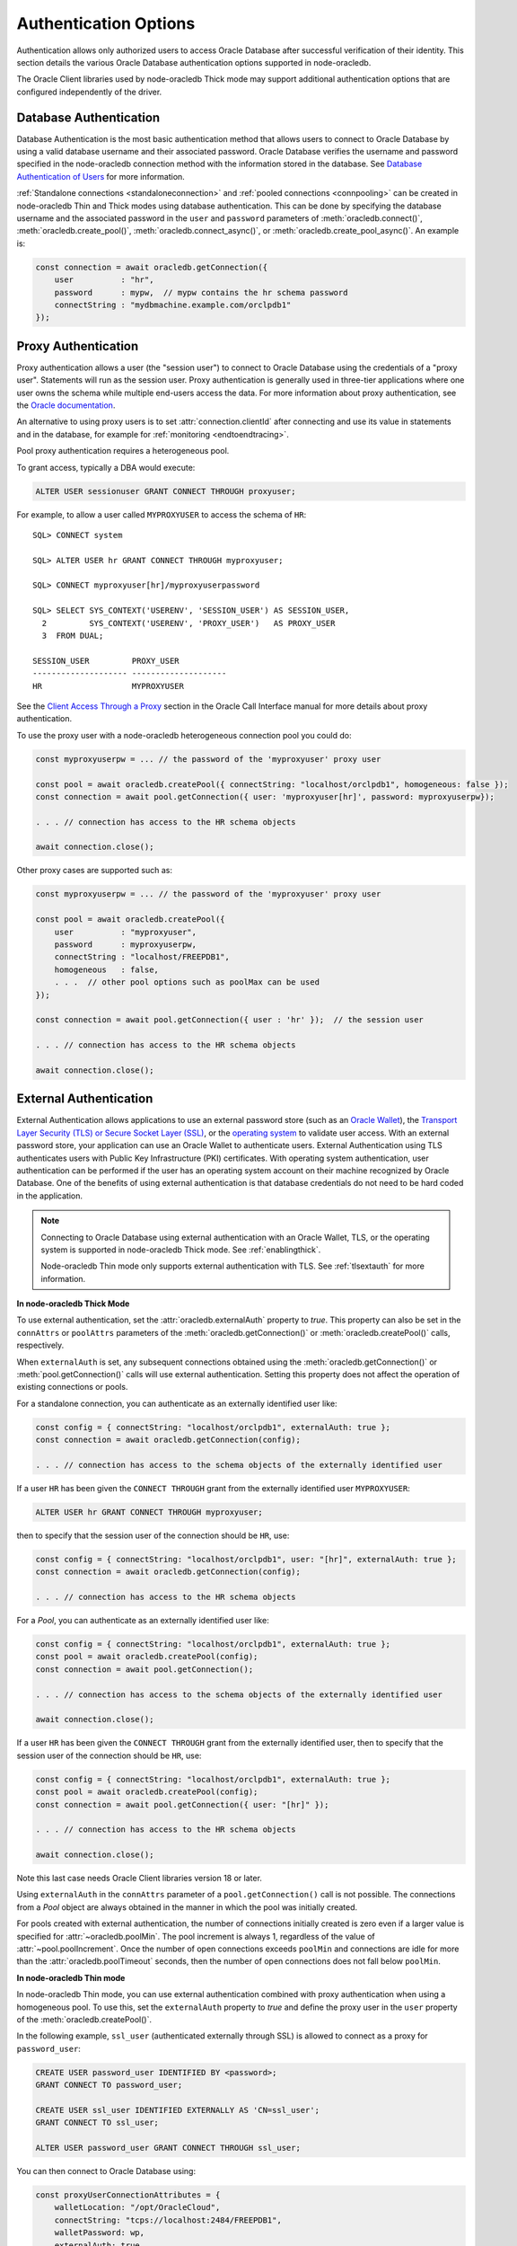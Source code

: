 .. _authenticationmethods:

**********************
Authentication Options
**********************

Authentication allows only authorized users to access Oracle Database after
successful verification of their identity. This section details the various
Oracle Database authentication options supported in node-oracledb.

The Oracle Client libraries used by node-oracledb Thick mode may support
additional authentication options that are configured independently of the
driver.

.. _dbauthentication:

Database Authentication
=======================

Database Authentication is the most basic authentication method that allows
users to connect to Oracle Database by using a valid database username and
their associated password. Oracle Database verifies the username and password
specified in the node-oracledb connection method with the information stored
in the database. See `Database Authentication of Users <https://www.oracle.com
/pls/topic/lookup?ctx=dblatest&id=GUID-1F783131-CD1C-4EA0-9300-C132651B0700>`__
for more information.

:ref:`Standalone connections <standaloneconnection>` and
:ref:`pooled connections <connpooling>` can be created in node-oracledb Thin
and Thick modes using database authentication. This can be done by specifying
the database username and the associated password in the ``user`` and
``password`` parameters of :meth:`oracledb.connect()`,
:meth:`oracledb.create_pool()`, :meth:`oracledb.connect_async()`, or
:meth:`oracledb.create_pool_async()`. An example is:

.. code-block:: javascript

    const connection = await oracledb.getConnection({
        user          : "hr",
        password      : mypw,  // mypw contains the hr schema password
        connectString : "mydbmachine.example.com/orclpdb1"
    });

.. _proxyauth:

Proxy Authentication
====================

Proxy authentication allows a user (the "session user") to connect to Oracle
Database using the credentials of a "proxy user". Statements will run as the
session user. Proxy authentication is generally used in three-tier
applications where one user owns the schema while multiple end-users access
the data. For more information about proxy authentication, see the `Oracle
documentation <https://www.oracle.com/pls/topic/lookup?ctx=dblatest&id=GUID-
D77D0D4A-7483-423A-9767-CBB5854A15CC>`__.

An alternative to using proxy users is to set :attr:`connection.clientId`
after connecting and use its value in statements and in the database, for
example for :ref:`monitoring <endtoendtracing>`.

Pool proxy authentication requires a heterogeneous pool.

To grant access, typically a DBA would execute:

.. code-block:: sql

    ALTER USER sessionuser GRANT CONNECT THROUGH proxyuser;

For example, to allow a user called ``MYPROXYUSER`` to access the schema
of ``HR``:

::

    SQL> CONNECT system

    SQL> ALTER USER hr GRANT CONNECT THROUGH myproxyuser;

    SQL> CONNECT myproxyuser[hr]/myproxyuserpassword

    SQL> SELECT SYS_CONTEXT('USERENV', 'SESSION_USER') AS SESSION_USER,
      2         SYS_CONTEXT('USERENV', 'PROXY_USER')   AS PROXY_USER
      3  FROM DUAL;

    SESSION_USER         PROXY_USER
    -------------------- --------------------
    HR                   MYPROXYUSER

See the `Client Access Through a Proxy <https://www.oracle.com/pls/
topic/lookup?ctx=dblatest&id=GUID-D77D0D4A-7483-423A-9767-CBB5854A15CC>`__
section in the Oracle Call Interface manual for more details about proxy
authentication.

To use the proxy user with a node-oracledb heterogeneous connection pool
you could do:

.. code-block:: javascript

    const myproxyuserpw = ... // the password of the 'myproxyuser' proxy user

    const pool = await oracledb.createPool({ connectString: "localhost/orclpdb1", homogeneous: false });
    const connection = await pool.getConnection({ user: 'myproxyuser[hr]', password: myproxyuserpw});

    . . . // connection has access to the HR schema objects

    await connection.close();

Other proxy cases are supported such as:

.. code-block:: javascript

    const myproxyuserpw = ... // the password of the 'myproxyuser' proxy user

    const pool = await oracledb.createPool({
        user          : "myproxyuser",
        password      : myproxyuserpw,
        connectString : "localhost/FREEPDB1",
        homogeneous   : false,
        . . .  // other pool options such as poolMax can be used
    });

    const connection = await pool.getConnection({ user : 'hr' });  // the session user

    . . . // connection has access to the HR schema objects

    await connection.close();

.. _extauth:

External Authentication
=======================

External Authentication allows applications to use an external password
store (such as an `Oracle Wallet <https://docs.oracle.com/en/database/oracle/
oracle-database/21/dbimi/using-oracle-wallet-manager.html#GUID-E3E16C82-E174-
4814-98D5-EADF1BCB3C37>`__), the `Transport Layer Security (TLS) or Secure
Socket Layer (SSL) <https://www.oracle.com/pls/topic/lookup?ctx=dblatest&id=
GUID-6AD89576-526F-4D6B-A539-ADF4B840819F>`__, or the `operating system
<https://www.oracle.com/pls/topic/lookup?ctx=dblatest&id=GUID-37BECE32-58D5-
43BF-A098-97936D66968F>`__ to validate user access. With an external password
store, your application can use an Oracle Wallet to authenticate users.
External Authentication using TLS authenticates users with Public Key
Infrastructure (PKI) certificates. With operating system authentication, user
authentication can be performed if the user has an operating system account on
their machine recognized by Oracle Database. One of the benefits of using
external authentication is that database credentials do not need to be hard
coded in the application.

.. note::

    Connecting to Oracle Database using external authentication with an Oracle
    Wallet, TLS, or the operating system is supported in node-oracledb Thick
    mode. See :ref:`enablingthick`.

    Node-oracledb Thin mode only supports external authentication with TLS.
    See :ref:`tlsextauth` for more information.

**In node-oracledb Thick Mode**

To use external authentication, set the :attr:`oracledb.externalAuth` property
to *true*. This property can also be set in the ``connAttrs`` or ``poolAttrs``
parameters of the :meth:`oracledb.getConnection()` or
:meth:`oracledb.createPool()` calls, respectively.

When ``externalAuth`` is set, any subsequent connections obtained using
the :meth:`oracledb.getConnection()` or :meth:`pool.getConnection()` calls
will use external authentication. Setting this property does not affect the
operation of existing connections or pools.

For a standalone connection, you can authenticate as an externally identified
user like:

.. code-block:: javascript

    const config = { connectString: "localhost/orclpdb1", externalAuth: true };
    const connection = await oracledb.getConnection(config);

    . . . // connection has access to the schema objects of the externally identified user

If a user ``HR`` has been given the ``CONNECT THROUGH`` grant from the
externally identified user ``MYPROXYUSER``:

.. code-block:: sql

    ALTER USER hr GRANT CONNECT THROUGH myproxyuser;

then to specify that the session user of the connection should be
``HR``, use:

.. code-block:: javascript

    const config = { connectString: "localhost/orclpdb1", user: "[hr]", externalAuth: true };
    const connection = await oracledb.getConnection(config);

    . . . // connection has access to the HR schema objects

For a *Pool*, you can authenticate as an externally identified user
like:

.. code-block:: javascript

    const config = { connectString: "localhost/orclpdb1", externalAuth: true };
    const pool = await oracledb.createPool(config);
    const connection = await pool.getConnection();

    . . . // connection has access to the schema objects of the externally identified user

    await connection.close();

If a user ``HR`` has been given the ``CONNECT THROUGH`` grant from the
externally identified user, then to specify that the session user of the
connection should be ``HR``, use:

.. code-block:: javascript

    const config = { connectString: "localhost/orclpdb1", externalAuth: true };
    const pool = await oracledb.createPool(config);
    const connection = await pool.getConnection({ user: "[hr]" });

    . . . // connection has access to the HR schema objects

    await connection.close();

Note this last case needs Oracle Client libraries version 18 or later.

Using ``externalAuth`` in the ``connAttrs`` parameter of a
``pool.getConnection()`` call is not possible. The connections from a
*Pool* object are always obtained in the manner in which the pool was
initially created.

For pools created with external authentication, the number of
connections initially created is zero even if a larger value is
specified for :attr:`~oracledb.poolMin`. The pool increment is
always 1, regardless of the value of
:attr:`~pool.poolIncrement`. Once the number of open
connections exceeds ``poolMin`` and connections are idle for more than
the :attr:`oracledb.poolTimeout` seconds, then the number of
open connections does not fall below ``poolMin``.

**In node-oracledb Thin mode**

In node-oracledb Thin mode, you can use external authentication combined with
proxy authentication when using a homogeneous pool. To use this, set the
``externalAuth`` property to *true* and define the proxy user in the ``user``
property of the :meth:`oracledb.createPool()`.

In the following example, ``ssl_user`` (authenticated externally through SSL)
is allowed to connect as a proxy for ``password_user``:

.. code-block:: sql

    CREATE USER password_user IDENTIFIED BY <password>;
    GRANT CONNECT TO password_user;

    CREATE USER ssl_user IDENTIFIED EXTERNALLY AS 'CN=ssl_user';
    GRANT CONNECT TO ssl_user;

    ALTER USER password_user GRANT CONNECT THROUGH ssl_user;

You can then connect to Oracle Database using:

.. code-block:: javascript

    const proxyUserConnectionAttributes = {
        walletLocation: "/opt/OracleCloud",
        connectString: "tcps://localhost:2484/FREEPDB1",
        walletPassword: wp,
        externalAuth: true,
        user: "[PASSWORD_USER]",
    };
    await oracledb.createPool(proxyUserConnectionAttributes);
    const connection = await pool.getConnection();
    await connection.close();

.. _tlsextauth:

External Authentication Using TLS
---------------------------------

External authentication with Transport Layer Security (TLS) uses `Public Key
Infrastructure (PKI) certificates <https://www.oracle.com/pls/topic/lookup?ctx
=dblatest&id=GUID-6AD89576-526F-4D6B-A539-ADF4B840819F>`__ to authenticate
users. This authentication method can be used in both node-oracledb Thin and
Thick modes.

To use TLS external authentication, you must set the
:attr:`oracledb.externalAuth` property to *true*. This property can also be
set in the ``externalAuth`` parameter of the :meth:`oracledb.getConnection()`
or :meth:`oracledb.createPool()` calls. TLS external authentication can only
be done for connections that are configured to use the *TCPS* protocol.

For a standalone connection, you can use TLS authentication to authenticate
the user as shown in the example below:

.. code-block:: javascript

    const config = { connectString: "tcps://localhost/orclpdb1", externalAuth: true };
    const connection = await oracledb.getConnection(config);

Note that TLS external authentication will not be enabled if you are using
token-based authentication (that is, the ``accessToken`` property is set in
:meth:`oracledb.getConnection()` or :meth:`oracledb.createPool()`).

For a connection pool, you can authenticate with TLS as shown in the example
below:

.. code-block:: javascript

    const config = { connectString: "tcps://localhost/orclpdb1", externalAuth: true };
    const pool = await oracledb.createPool(config);
    const connection = await pool.getConnection();

    . . . // connection has access to the schema objects of the externally identified user

    await connection.close();

In node-oracledb Thick mode, ensure that the `SQLNET.AUTHENTICATION_SERVICES
<https://www.oracle.com/pls/topic/lookup?ctx=dblatest&id=GUID-FFDBCCFD-87EF
-43B8-84DA-113720FCC095>`__ parameter contains *TCPS* as a value in the
:ref:`sqlnet.ora <tnsadmin>` file. Note that *TCPS* is the default value of
this parameter.

Additional server side configuration is also required to enable external
authentication using TLS:

1. Create a user corresponding to the distinguished name (DN) in the
   certificate using:

   .. code-block:: sql

     CREATE USER user_name IDENTIFIED EXTERNALLY AS 'user DN on certificate';

2. Set the ``SSL_CLIENT_AUTHENTICATION`` parameter to *TRUE* in the server-side
   :ref:`sqlnet.ora <tnsadmin>` file.

.. _mfa:

Multi-Factor Authentication
===========================

Multi-Factor authentication (MFA) requires database users to verify their
identity using more than one authentication method in order to connect to
Oracle Database. This provides an additional layer of security to access the
database, enhancing database security and reducing unauthorized access.

MFA is supported in both node-oracledb Thin and Thick modes. It is available
from Oracle Database 23.9 (or later) and Oracle Database 19c Release Update
19.28 (and future 19c Release Updates).

With MFA, the primary authentication factor used is user credential
authentication (user name and password). On successful credential
authentication, the user is then required to verify their identity using
another authentication method. Oracle Database supports the following
authentication methods that can be configured as MFA:

- :ref:`MFA Push Notifications Authentication <mfapush>`
- :ref:`MFA Certificate-based Authentication <mfacertauth>`

.. _mfapush:

MFA Push Notifications
----------------------

You can add push notifications as an additional method to verify the identity
of database users. MFA Push Notifications can be configured for use with
either the Oracle Mobile Authenticator (OMA) or Cisco Duo applications. For
more information, see `MFA Push Notifications <https://www.oracle.com/pls/
topic/lookup?ctx=dblatest&id=GUID-EC060ABD-BAF3-466C-9B7C-7287166B11AF>`__ in
the Oracle Database Security Guide.

To use OMA or Cisco Duo push notifications as the secondary authentication
method, you must add certain configurations in the database. Also, the
database adminstrators must add OMA or Cisco Duo as the secondary
authentication method when creating a new database user or when altering an
existing user. For the steps to configure OMA or Cisco Duo as the MFA factor,
see the `OMA <https://www.oracle.com/pls/topic/lookup?ctx=dblatest&id=GUID-
AD0D7985-5A29-40D8-8D81-DE2C1DF723AC>`__ and `Cisco Duo <https://www.oracle.
com/pls/topic/lookup?ctx=dblatest&id=GUID-FCE63B9B-D165-476A-9507-
097F24D08DFB>`__ sections in the Oracle Database Security Guide.

Once a database administrator adds OMA or Cisco Duo as the secondary
authentication method for a user, they will receive an email that contains
information to download and register their device with the OMA or Cisco Duo
application respectively.

Once the device is registered, you can use OMA or Cisco Duo Push Notification
authentication as the secondary authentication factor when connecting to the
database using standalone connections or connection pools. Using a standalone
connection, for example:

.. code-block:: javascript

    connection = await oracledb.getConnection({
      user: "smith",
      password: mypw,
      connectString: "localhost/orclpdb1"
    });

The authentication begins with database credentials verification of the user.
Once the password is successfully verified, the user receives a notification on
their registered device in the OMA or Cisco Duo application to approve or deny
an Oracle Database connection attempt. If you approve the notification, the
authentication is completed and you can connect to Oracle Database.

.. _mfacertauth:

MFA Certificate-based Authentication
------------------------------------

With MFA Certificate-based authentication, you can add a Public Key
Infrastructure (PKI) certificate as an additional authentication method to
verify the identity of database users. When a PKI certificate is configured as
the second factor in MFA, the user can connect to the database using a signed
user certificate stored in their wallet or smart card.

To use certificate-based authentication as the secondary authentication
method, you must ensure that users have a signed certificate with the
Distinguished Name (DN) value matching the value specified in the
``walletLocation`` property in node-oracledb Thin mode. For node-oracledb
Thick mode, it should match the value specified in WALLET_LOCATION in the
:ref:`sqlnet.ora <tnsadmin>` file. Also, database administrators must add
certificate-based authentication as the secondary authentication method when
creating a new database user or altering an existing user. For the steps to
configure certificate-based MFA, see `MFA Certificate-based Authentication
<https://www.oracle.com/pls/topic/lookup?ctx=dblatest&id=GUID-E3CFA8C5-1BC9-
4BDE-973D-CEF829E163BE>`__ in the Oracle Database Security Guide.

You can use certificate-based authentication to authenticate the user using
standalone connections or connection pools. Using a standalone connection in
node-oracledb Thin mode, for example:

.. code-block:: javascript

    connection = await oracledb.getConnection({
      user: "smith",
      password: mypw,
      connectString: "tcps://localhost/orclpdb1",
      walletLocation: "/opt/OracleCloud"
    });

In the above example, the authentication to connect to Oracle Database begins
with database credentials verification of the user. Once the credentials are
successfully verified, the user's Distinguished Name (DN) value, *cn=j.smith*,
in the certificate present in the wallet specified in the
``walletLocation`` property is checked with the external name in the
dictionary. If the DNs match, then the connection is created.

For node-oracledb Thick mode, the wallet location can be specified in the
``WALLET_LOCATION`` parameter in the :ref:`sqlnet.ora <tnsadmin>` file.

.. _tokenbasedauthentication:

Token-Based Authentication
==========================

Token-Based Authentication allows users to connect to a database by
using an encrypted authentication token without having to enter a
database username and password. The authentication token must be valid
and not expired for the connection to be successful. Users already
connected will be able to continue work after their token has expired
but they will not be able to reconnect without getting a new token.

The two authentication methods supported by node-oracledb are Open
Authorization :ref:`OAuth 2.0 <oauthtokenbasedauthentication>` and Oracle
Cloud Infrastructure (OCI) Identity and Access Management
:ref:`IAM <iamtokenbasedauthentication>`.

Token-based authentication can be used for both standalone connections
and connection pools.

.. _iamtokenbasedauthentication:

IAM Token-Based Authentication
------------------------------

Token-based authentication allows Oracle Cloud Infrastructure users to
authenticate to Oracle Database with Oracle Identity Access Management
(IAM) tokens. Both Thin and Thick modes of the node-oracledb driver support
IAM token-based authentication.

When using node-oracledb in Thick mode, Oracle Client libraries 19.14 (or
later), or 21.5 (or later) are needed.

See `Configuring the Oracle Autonomous Database for IAM
Integration <https://www.oracle.com/pls/topic/lookup?ctx=dblatest&id=GUID-
4E206209-4E3B-4387-9364-BDCFB4E16E2E>`__ for more information.

Standalone connections and pooled connections can be created in node-oracledb
Thick and Thin modes using IAM token-based authentication. This can be
done or by using the OCI CLI or by using OCI SDK or by using
node-oracledb’s OCI Cloud Native Authentication Plugin (extensionOci).

.. _iamtokengeneration:

IAM Token Generation
++++++++++++++++++++

Authentication tokens can be obtained in several ways.

**Token Generation Using OCI CLI**

For example, you can use the Oracle Cloud Infrastructure command line
interface (OCI CLI) command run externally to Node.js:

::

    oci iam db-token get

On Linux a folder ``.oci/db-token`` will be created in your home
directory. It will contain the token and private key files needed by
node-oracledb.

See `Working with the Command Line Interface <https://docs.oracle.com/en-us/
iaas/Content/API/Concepts/cliconcepts.htm>`__ for more information on the OCI
CLI.

**Token Generation Using OCI SDK**

Alternatively, IAM authentication tokens can be generated in the node-oracledb
driver using the Oracle Cloud Infrastructure (OCI) SDK. This was introduced in
node-oracledb 6.3. To use the OCI SDK, you must install the `oci-sdk package
<https://www.npmjs.com/package/oci-sdk>`__ which can be done with the
following command::

    npm install oci-sdk

See `ocitokenauth.js <https://github.com/oracle/node-oracledb/tree/main/
examples/ocitokenauth.js>`__ for a runnable example using the OCI SDK.

**Token Generation Using extensionOci Plugin**

See :ref:`cloudnativeauthoci`.

.. _iamtokenextraction:

IAM Token and Private Key Extraction
++++++++++++++++++++++++++++++++++++

Token and private key files created externally can be read by Node.js
applications, for example like:

.. code-block:: javascript

    function getIAMToken() {
        const tokenPath = '/home/cjones/.oci/db-token/token';
        const privateKeyPath = '/home/cjones/.oci/db-token/oci_db_key.pem';

        let token = '';
        let privateKey = '';
        try {
            // Read the token file
            token = fs.readFileSync(tokenPath, 'utf8');
            // Read the private key file
            const privateKeyFileContents = fs.readFileSync(privateKeyPath, 'utf-8');
            privateKeyFileContents.split(/\r?\n/).forEach(line => {
                if (line != '-----BEGIN PRIVATE KEY-----' &&
                    line != '-----END PRIVATE KEY-----')
                privateKey = privateKey.concat(line);
            });
        } catch (err) {
            console.error(err);
        } finally {
            const tokenBasedAuthData = {
                token       : token,
                privateKey  : privateKey
            };
            return tokenBasedAuthData;
        }
    }

The token and key can be used during subsequent authentication.

Token and private key values generated by the OCI SDK can be read by your
application. For example:

.. code-block:: javascript

    async function getToken(accessTokenConfig) {
        ... // OCI-specific authentication details
    }

See `ocitokenauth.js <https://github.com/oracle/node-oracledb/tree/main/
examples/ocitokenauth.js>`__ for a runnable example using the OCI SDK.
The use of ``getToken()`` and ``accessTokenConfig`` is shown in subsequent
examples.

.. _iamstandalone:

IAM Standalone Connections
++++++++++++++++++++++++++

Standalone connections can be created in node-oracledb Thin and Thick modes
using IAM token-based authentication.

.. code-block:: javascript

    let accessTokenObj;  // the token object. In this app it is also the token "cache"

    function tokenCallback(refresh) {
        if (refresh || !accessTokenObj) {
            accessTokenObj = getIAMToken();     // getIAMToken() was shown earlier
        }
        return accessTokenObj;
    }

    async function run() {
        await oracledb.getConnection({
            accessToken    : tokenCallback,  // the callback returns the token object
            externalAuth   : true,           // must specify external authentication
            connectString  : '...'           // Oracle Autonomous Database connection string
        });
    }

In this example, the global object ``accessTokenObj`` is used to “cache”
the IAM access token and private key (using the attributes ``token`` and
``privateKey``) so any subsequent callback invocation will not
necessarily have to incur the expense of externally getting them. For
example, if the application opens two connections for the same user, the
token and private key acquired for the first connection can be reused
without needing to make a second REST call.

The ``getConnection()`` function’s
:ref:`accessToken <getconnectiondbattrsaccesstoken>` attribute in this
example is set to the callback function that returns an IAM token and
private key used by node-oracledb for authentication. This function
``tokenCallback()`` will be invoked when ``getConnection()`` is called.
If the returned token is found to have expired, then ``tokenCallback()``
will be called a second time. If the second invocation of
``tokenCallback()`` also returns an expired token, then the connection
will fail.

The ``refresh`` parameter is set internally by the node-oracledb driver
depending on the status and validity of the authentication token provided by
the application. The value of the ``refresh`` parameter will be different
every time the callback is invoked:

-  When ``refresh`` is *true*, the token is known to have expired so the
   application must get a new token and private key. These are then
   stored in the global object ``accessTokenObj`` and returned.

-  When ``refresh`` is *false*, the application can return the token and
   private key stored in ``accessTokenObj``, if it is set. But if it is
   not set (meaning there is no token or key cached), then the
   application externally acquires a token and private key, stores them
   in ``accessTokenObj``, and returns it.

If you set the
:ref:`accessTokenConfig <getconnectiondbattrsaccesstokenconfig>` property in
addition to the :ref:`accessToken <getconnectiondbattrsaccesstoken>`,
:ref:`externalAuth <getconnectiondbattrsexternalauth>`, and
:ref:`connectString <getconnectiondbattrsconnectstring>` properties
during standalone connection creation, then you can use the OCI SDK to
generate tokens in the callback method. For example:

.. code-block:: javascript

    let accessTokenData;  // The token string

    async function callbackfn(refresh, accessTokenConfig) {
        if (refresh || !accessTokenData) {
            accessTokenData = await getToken(accessTokenConfig); // getToken() was shown earlier
        }
        return accessTokenData;
    }

    async function run() {
        await oracledb.getConnection({
            accessToken   : callbackfn,        // the callback returning the token
            accessTokenConfig : {
                                    ...        // OCI-specific parameters to be set
                                                   // when using OCI SDK
                                }
            externalAuth  : true,              // must specify external authentication
            connectString : '...'              // Oracle Autonomous Database connection string
        });
    }

See `ocitokenauth.js <https://github.com/oracle/node-oracledb/tree/main/
examples/ocitokenauth.js>`__ for a runnable example using the OCI SDK.
The callback and ``refresh`` parameter descriptions are detailed in the
example above.

.. _iampool:

IAM Connection Pooling
++++++++++++++++++++++

Pooled connections can be created using IAM token-based authentication,
for example:

.. code-block:: javascript

    let accessTokenObj;  // The token string. In this app it is also the token "cache"

    function tokenCallback(refresh) {
        if (refresh || !accessTokenObj) {
            accessTokenObj = getIAMToken();      // getIAMToken() was shown earlier
        }
        return accessToken;
    }

    async function run() {
        await oracledb.createPool({
            accessToken   : tokenCallback,     // the callback returning the token
            externalAuth  : true,              // must specify external authentication
            homogeneous   : true,              // must use an homogeneous pool
            connectString : connect_string     // Oracle Autonomous Database connection string
        });
    }

See :ref:`IAM Standalone Connections <iamstandalone>` for a description of
the callback and ``refresh`` parameter. With connection pools, the
:ref:`accessToken <createpoolpoolattrsaccesstoken>` attribute sets a
callback function which will be invoked at the time the pool is created
(even if ``poolMin`` is 0). It is also called when the pool needs to
expand (causing new connections to be created) and the current token has
expired.

If you set the
:ref:`accessTokenConfig <createpoolpoolattrsaccesstokenconfig>` property
in addition to the :ref:`accessToken <createpoolpoolattrsaccesstoken>`,
:ref:`externalAuth <createpoolpoolattrsexternalauth>`,
:ref:`homogeneous <createpoolpoolattrshomogeneous>`, and
:ref:`connectString <createpoolpoolattrsconnectstring>` properties
during connection pool creation, then you can use the OCI SDK to
generate tokens in the callback method. For example:

.. code-block:: javascript

    let accessTokenData;  // The token string

    async function callbackfn(refresh, accessTokenConfig) {
        if (refresh || !accessTokenData) {
            accessTokenData = await getToken(accessTokenConfig);
        }
        return accessTokenData;
    }

    async function init() {
        await oracledb.createPool({
            accessToken   : tokenCallback,        // the callback returning the token
            accessTokenConfig : {
                                    ...           // OCI-specific parameters to be set
                                                      // when using Azure SDK
                                }
            externalAuth  : true,                 // must specify external authentication
            homogeneous   : true,                 // must use an homogeneous pool
            connectString : '...'                 // Oracle Autonomous Database connection string
        });
    }

See `ocitokenauth.js <https://github.com/oracle/node-oracledb/tree/main/
examples/ocitokenauth.js>`__ for a runnable example using the OCI SDK.
See :ref:`IAM Standalone Connections <iamstandalone>` for a description of
the callback and ``refresh`` parameter.

.. _iamconnectstring:

IAM Connection Strings
++++++++++++++++++++++

Applications built with node-oracledb 5.4, or later, should use the
connection or pool creation parameters described earlier. However, if
you cannot use them, you can use IAM Token Authentication by configuring
Oracle Net options.

.. note::

    In this release, IAM connection strings are only supported in
    node-oracledb Thick mode. See :ref:`enablingthick`.

This requires Oracle Client libraries 19.14 (or later), or 21.5 (or later).

Save the generated access token to a file and set the connect descriptor
``TOKEN_LOCATION`` option to the directory containing the token file.
The connect descriptor parameter ``TOKEN_AUTH`` must be set to
``OCI_TOKEN``, the ``PROTOCOL`` value must be ``TCPS``, the
``SSL_SERVER_DN_MATCH`` value should be ``ON``, and the parameter
``SSL_SERVER_CERT_DN`` should be set. For example, if the token and
private key are in the default location used by the `OCI CLI <https://
docs.oracle.com/en-us/iaas/Content/API/Concepts/cliconcepts.htm>`__,
your :ref:`tnsnames.ora <tnsnames>` file might contain:

::

  db_alias =
    (DESCRIPTION=(ADDRESS=(PROTOCOL=TCPS)(PORT=1522)(HOST=abc.oraclecloud.com))
      (CONNECT_DATA=(SERVICE_NAME=db_low.adb.oraclecloud.com))
        (SECURITY=
          (SSL_SERVER_DN_MATCH=ON)
          (SSL_SERVER_CERT_DN="CN=efg.oraclecloud.com, O=Oracle Corporation, L=Redwood City, ST=California, C=US")
          (TOKEN_AUTH=OCI_TOKEN)
          ))

This reads the IAM token and private key from the default location, for
example ``~/.oci/db-token/`` on Linux.

If the token and private key files are not in the default location then
their directory must be specified with the ``TOKEN_LOCATION`` parameter.
For example in a ``tnsnames.ora`` file:

::

  db_alias =
    (DESCRIPTION=(ADDRESS=(PROTOCOL=TCPS)(PORT=1522)(HOST=abc.oraclecloud.com))
      (CONNECT_DATA=(SERVICE_NAME=db_low.adb.oraclecloud.com))
        (SECURITY=
          (SSL_SERVER_DN_MATCH=ON)
          (SSL_SERVER_CERT_DN="CN=efg.oraclecloud.com, O=Oracle Corporation, L=Redwood City, ST=California, C=US")
          (TOKEN_AUTH=OCI_TOKEN)
          (TOKEN_LOCATION="/opt/oracle/token")
          ))

You can alternatively set ``TOKEN_AUTH`` and ``TOKEN_LOCATION`` in a
:ref:`sqlnet.ora <tnsadmin>` file. The ``TOKEN_AUTH`` and
``TOKEN_LOCATION`` values in a :ref:`connection string <connectionstrings>`
take precedence over the ``sqlnet.ora`` settings.

See `Oracle Net Services documentation <https://www.oracle.com/pls/topic/
lookup?ctx=dblatest&id=NETRF>`__ for more information.

.. _cloudnativeauthoci:

Cloud Native Authentication with the extensionOci Plugin
++++++++++++++++++++++++++++++++++++++++++++++++++++++++

With Cloud Native Authentication, node-oracledb's
:ref:`extensionOci <extensionociplugin>` plugin can automatically generate and
refresh IAM tokens when required with the support of the `OCI SDK
<https://www.npmjs.com/package/oci-sdk>`__. This ability was introduced in
node-oracledb 6.8.

The :ref:`extensionOci <extensionociplugin>` plugin can be used by your
application by adding the following line to your code:

.. code-block:: javascript

    const tokenPlugin = require('oracledb/plugins/token/extensionOci');

The plugin has a Node package dependency which needs to be installed
separately before the plugin can be used. See :ref:`ocitokenmodules`.

The above line of code defines and registers a built-in hook function that
generates IAM tokens. This function is internally invoked when the
``tokenAuthConfigOci`` parameter is specified in calls to
:meth:`oracledb.getConnection()` or :meth:`oracledb.createPool()`. The
``tokenAuthConfigOci`` object contains the configuration parameters needed
for token generation. This hook function sets the ``accessToken`` parameter of
the connection methods to a callback function which uses the configuration
parameters to generate IAM tokens.

The ``extensionOci`` plugin is available as part of the `plugins/token
<https://github.com/oracle/node-oracledb/tree/main/plugins/token/
extensionOci/index.js>`__ directory in the node-oracledb package.

For OCI IAM token-based authentication with the :ref:`extensionOci
<extensionociplugin>` plugin, the ``tokenAuthConfigOci`` connection parameter
must be specified. This parameter should be a JavaScript object containing
the necessary configuration parameters for Oracle Database authentication. See
:ref:`_get_connection_oci_properties` for information on the OCI specific
parameters. All keys and values of the OCI parameters other than
``authType`` are used by the `OCI SDK
<https://www.npmjs.com/package/oci-sdk>`__ API calls in the plugin.

**Standalone Connections Using IAM Tokens**

When using the :ref:`extensionOci plugin <extensionociplugin>` to generate IAM
tokens, you need to set the
:ref:`tokenAuthConfigOci <getconnectiondbattrstokenauthconfigoci>`,
:ref:`externalAuth <getconnectiondbattrsexternalauth>`, and
:ref:`connectString <getconnectiondbattrsconnectstring>` properties
in :meth:`oracledb.getConnection()`. For example:

.. code-block:: javascript

    const tokenPlugin = require('oracledb/plugins/token/extensionOci');

    async function run() {
      await oracledb.getConnection({
        tokenAuthConfigOci: {
          authType: ...,           // OCI-specific parameters to be set when
          profile: ...,            // using extensionOci plugin with authType
          configFileLocation: ...  // configFileBasedAuthentication
        }
        externalAuth: true,        // must specify external authentication
        connectString: ...         // Oracle Autonomous Database connection string
      });
    }

For information on the Azure specific parameters, see
:ref:`_get_connection_oci_properties`.

**Connection Pooling Using IAM Tokens**

When using the :ref:`extensionOci plugin <extensionociplugin>` to generate IAM
tokens, you need to set the
:ref:`tokenAuthConfigOci <createpoolpoolattrstokenauthconfigoci>`
:ref:`externalAuth <createpoolpoolattrsexternalauth>`,
:ref:`homogeneous <createpoolpoolattrshomogeneous>`, and
:ref:`connectString <createpoolpoolattrsconnectstring>` properties
in :meth:`oracledb.createPool()`. For example:

.. code-block:: javascript

    const tokenPlugin = require('oracledb/plugins/token/extensionOci');

    async function run() {
      await oracledb.createPool({
        tokenAuthConfigOci: {
          authType: ...,           // OCI-specific parameters to be set when
          tenancy: ...,            // using extensionOci plugin with authType
          user: ...                // simpleAuthentication
        }
        externalAuth: true,        // must specify external authentication
        connectString: ...         // Oracle Autonomous Database connection string
      });
    }

For more information on the OCI specific parameters, see
:ref:`_create_pool_oci_properties`.

See `ocicloudnativetoken.js <https://github.com/oracle/node-
oracledb/tree/main/examples/ocicloudnativetoken.js>`__ for a
runnable example using the extensionOci plugin.

.. _oauthtokenbasedauthentication:

OAuth 2.0 Token-Based Authentication
------------------------------------

Oracle Cloud Infrastructure (OCI) users can be centrally managed in a
Microsoft Azure Active Directory (Azure AD) service. Open Authorization
(OAuth 2.0) token-based authentication allows users to authenticate to
Oracle Database using Azure AD OAuth 2.0 tokens. Your Oracle Database
must be registered with Azure AD. Both Thin and Thick modes of the
node-oracledb driver support OAuth 2.0 token-based authentication.

See `Authenticating and Authorizing Microsoft Azure Active Directory
Users for Oracle Autonomous Databases <https://www.oracle.com/pls/topic/
lookup?ctx=dblatest&id=GUID-60AAC16E-5274-463D-9F29-4826F25D5585>`__ for
more information.

When using node-oracledb in Thick mode, Oracle Client libraries 19.15 (or
later), or 21.7 (or later) are needed.

Standalone connections and pooled connections can be created in node-oracledb
Thick and Thin modes using OAuth 2.0 token-based authentication. This can be
done by using the Azure Active Directory REST API, or Azure SDK, or
node-oracledb’s Azure Cloud Native Authentication Plugin
(extensionAzure).

.. _oauthtokengeneration:

OAuth 2.0 Token Generation
++++++++++++++++++++++++++

Authentication tokens can be obtained in several ways as detailed below.

**Token Generation Using a Curl command**

For example, you can use a curl command against the Azure Active Directory API
such as::

    curl -X POST -H 'Content-Type: application/x-www-form-urlencoded'
    https://login.microsoftonline.com/[<TENANT_ID>]/oauth2/v2.0/token
    -d 'client_id = <APP_ID>'
    -d 'scope = <SCOPES>'
    -d 'username = <USER_NAME>'
    -d 'password = <PASSWORD>'
    -d 'grant_type = password'
    -d 'client_secret = <SECRET_KEY>'

Substitute your own values as appropriate for each argument.

This returns a JSON response containing an ``access_token`` attribute.
See `Microsoft identity platform and OAuth 2.0 authorization code
flow <https://docs.microsoft.com/en-us/azure/active-directory/develop/v2-
oauth2-auth-code-flow>`__ for more details. This attribute can be passed as
the ``oracledb.getConnection()`` attribute
:ref:`accessToken <getconnectiondbattrsaccesstoken>` or as the
``oracledb.createPool()`` attribute
:ref:`accessToken <createpoolpoolattrsaccesstoken>`.

**Token Generation Using Azure Active Directory REST API**

Alternatively, authentication tokens can be generated by calling the
Azure Active Directory REST API, for example:

.. code-block:: javascript

    function getOauthToken() {
        const requestParams = {
            client_id     : <CLIENT_ID>,
            client_secret : <CLIENT_SECRET>,
            grant_type    : 'client_credentials',
            scope         : <SCOPES>,
        };
        const tenantId = <TENANT_ID>;
        const url = `https://login.microsoftonline.com/${tenantId}/oauth2/v2.0/token`;
        return new Promise(function(resolve, reject) {
            request.post({
                url       : url,
                body      : queryString.stringify(requestParams),
                headers   : { 'Content-Type': 'application/x-www-form-urlencoded' }
            }, function(err, response, body) {
                if (err) {
                    reject(err);
                } else {
                    resolve(JSON.parse(body).access_token);
                }
            });
        });
    }

Substitute your own values as appropriate for each argument. The use of
``getOauthToken()`` is shown in subsequent examples.

**Token Generation Using Azure Software Development Kit**

Alternatively, OAuth 2.0 authentication tokens can be generated in the
node-oracledb driver using the Azure Software Development Kit (SDK). This was
introduced in node-oracledb 6.3. To use the Azure SDK, you must install the
`Microsoft Authentication Library for Node (msal-node) <https://www.npmjs.com/
package/@azure/msal-node>`__ package which can be done with the following
command::

    npm install @azure/msal-node

Authentication tokens generated by the Azure SDK can be read by your
application. For example:

.. code-block:: javascript

    async function getToken(accessTokenConfig) {
        ... // Azure-specific authentication types
    }

See `azuretokenauth.js <https://github.com/oracle/node-oracledb/tree/main/
examples/azuretokenauth.js>`__ for a runnable example using the Azure SDK. The
use of ``getToken()`` and ``accessTokenConfig`` is shown in subsequent
examples.

**Token Generation Using extensionAzure Plugin**

See :ref:`cloudnativeauthoauth`.

.. _oauthstandalone:

OAuth 2.0 Standalone Connections
++++++++++++++++++++++++++++++++

Standalone connections can be created using OAuth2 token-based
authentication, for example:

.. code-block:: javascript

    let accessTokenStr;  // the token string. In this app it is also the token "cache"

    async function tokenCallback(refresh) {
        if (refresh || !accessTokenStr) {
            accessTokenStr = await getOauthToken(); // getOauthToken() was shown earlier
        }
        return accessTokenStr;
    }

    async function run() {

        await oracledb.getConnection({
            accessToken   : tokenCallback,    // the callback returning the token
            externalAuth  : true,             // must specify external authentication
            connectString : connect_string    // Oracle Autonomous Database connection string
        });
    }

In this example, the global variable ``accessTokenStr`` is used to
“cache” the access token string so any subsequent callback invocation
will not necessarily have to incur the expense of externally getting a
token. For example, if the application opens two connections for the
same user, the token acquired for the first connection can be reused
without needing to make a second REST call.

The ``getConnection()`` function’s
:ref:`accessToken <getconnectiondbattrsaccesstoken>` attribute in this
example is set to the callback function that returns an OAuth 2.0 token
used by node-oracledb for authentication. This function
``tokenCallback()`` will be invoked when ``getConnection()`` is called.
If the returned token is found to have expired, then ``tokenCallback()``
will be called a second time. If the second invocation of
``tokenCallback()`` also returns an expired token, then the connection
will fail.

The ``refresh`` parameter is set internally by the node-oracledb driver
depending on the status and validity of the authentication token provided by
the application. The value of the ``refresh`` parameter will be different
every time the callback is invoked:

-  When ``refresh`` is *true*, the token is known to have expired so the
   application must get a new token. This is then stored in the global
   variable ``accessTokenStr`` and returned.

-  When ``refresh`` is *false*, the application can return the token
   stored in ``accessTokenStr``, if it is set. But if it is not set
   (meaning there is no token cached), then the application externally
   acquires a token, stores it in ``accessTokenStr``, and returns it.

If you set the
:ref:`accessTokenConfig <getconnectiondbattrsaccesstokenconfig>` property in
addition to the :ref:`accessToken <getconnectiondbattrsaccesstoken>`,
:ref:`externalAuth <getconnectiondbattrsexternalauth>`, and
:ref:`connectString <getconnectiondbattrsconnectstring>` properties
during standalone connection creation, then you can use the Azure SDK to
generate tokens in the callback method. For example:

.. code-block:: javascript

    let accessTokenData;  // The token string

    async function callbackfn(refresh, accessTokenConfig) {
        if (refresh || !accessTokenData) {
            accessTokenData = await getToken(accessTokenConfig); // getToken() was shown earlier
        }
        return accessTokenData;
    }

    async function run() {
        await oracledb.getConnection({
            accessToken   : callbackfn,        // the callback returning the token
            accessTokenConfig : {
                                    ...        // Azure-specific parameters to be set
                                                   // when using Azure SDK
                                }
            externalAuth  : true,              // must specify external authentication
            connectString : '...'              // Oracle Autonomous Database connection string
        });
    }

See `azuretokenauth.js <https://github.com/oracle/node-oracledb/tree/main/
examples/azuretokenauth.js>`__ for a runnable example using the Azure SDK. The
callback and ``refresh`` parameter descriptions are detailed in the example
above.

.. _oauthpool:

OAuth 2.0 Connection Pooling
++++++++++++++++++++++++++++

Pooled connections can be created using OAuth 2.0 token-based
authentication, for example:

.. code-block:: javascript

    let accessTokenStr;  // The token string. In this app it is also the token "cache"

    async function tokenCallback(refresh) {
        if (refresh || !accessTokenStr) {
            accessTokenStr = await getOauthToken(); // getOauthToken() was shown earlier
        }
        return accessToken;
    }

    async function run() {
        await oracledb.createPool({
            accessToken   : tokenCallback,        // the callback returning the token
            externalAuth  : true,                 // must specify external authentication
            homogeneous   : true,                 // must use an homogeneous pool
            connectString : '...'                 // Oracle Autonomous Database connection string
        });
    }

See :ref:`OAuth 2.0 Standalone Connections <oauthstandalone>` for a
description of the callback and ``refresh`` parameter. With connection
pools, the :ref:`accessToken <createpoolpoolattrsaccesstoken>`
attribute sets a callback function which will be invoked at the time the
pool is created (even if ``poolMin`` is 0). It is also called when the
pool needs to expand (causing new connections to be created) and the
current token has expired.

If you set the
:ref:`accessTokenConfig <createpoolpoolattrsaccesstokenconfig>` property
in addition to the :ref:`accessToken <createpoolpoolattrsaccesstoken>`,
:ref:`externalAuth <createpoolpoolattrsexternalauth>`,
:ref:`homogeneous <createpoolpoolattrshomogeneous>`, and
:ref:`connectString <createpoolpoolattrsconnectstring>` properties
during connection pool creation, then you can use the Azure SDK to
generate tokens in the callback method. For example:

.. code-block:: javascript

    let accessTokenData;  // The token string

    async function callbackfn(refresh, accessTokenConfig) {
        if (refresh || !accessTokenData) {
            accessTokenData = await getToken(accessTokenConfig);  // getToken() was shown earlier
        }
        return accessTokenData;
    }

    async function run() {
        await oracledb.createPool({
            accessToken   : tokenCallback,        // the callback returning the token
            accessTokenConfig : {
                                    ...           // Azure-specific parameters to be set
                                                      // when using Azure SDK
                                }
            externalAuth  : true,                 // must specify external authentication
            homogeneous   : true,                 // must use an homogeneous pool
            connectString : '...'                 // Oracle Autonomous Database connection string
        });
    }

See `azuretokenauth.js <https://github.com/oracle/node-oracledb/tree/main/
examples/azuretokenauth.js>`__ for a runnable example using the Azure SDK. See
:ref:`OAuth 2.0 Standalone Connections <oauthstandalone>` for a description of
the callback and ``refresh`` parameter.

.. _oauthconnectstring:

OAuth 2.0 Connection Strings
++++++++++++++++++++++++++++

Applications built with node-oracledb 5.5, or later, should use the
connection or pool creation parameters described earlier. However, if
you cannot use them, you can use OAuth 2.0 Token Authentication by
configuring Oracle Net options.

.. note::

    In this release, OAuth 2.0 connection strings are only supported in
    node-oracledb Thick mode. See :ref:`enablingthick`.

This requires Oracle Client libraries 19.15 (or later), or 21.7 (or later).

Save the generated access token to a file and set the connect descriptor
``TOKEN_LOCATION`` option to the directory containing the token file.
The connect descriptor parameter ``TOKEN_AUTH`` must be set to
``OAUTH``, the ``PROTOCOL`` value must be ``TCPS``, the
``SSL_SERVER_DN_MATCH`` value should be ``ON``, and the parameter
``SSL_SERVER_CERT_DN`` should be set. For example, your
:ref:`tnsnames.ora <tnsnames>` file might contain:

::

  db_alias =
    (DESCRIPTION=(ADDRESS=(PROTOCOL=TCPS)(PORT=1522)(HOST=abc.oraclecloud.com))
      (CONNECT_DATA=(SERVICE_NAME=db_low.adb.oraclecloud.com))
        (SECURITY=
          (SSL_SERVER_DN_MATCH=ON)
          (SSL_SERVER_CERT_DN="CN=efg.oraclecloud.com, O=Oracle Corporation, L=Redwood City, ST=California, C=US")
          (TOKEN_AUTH=OAUTH)
          (TOKEN_LOCATION="/opt/oracle/token")
          ))

You can alternatively set ``TOKEN_AUTH`` and ``TOKEN_LOCATION`` in a
:ref:`sqlnet.ora <tnsadmin>` file. The ``TOKEN_AUTH`` and
``TOKEN_LOCATION`` values in a :ref:`connection string <connectionstrings>`
take precedence over the ``sqlnet.ora`` settings.

See `Oracle Net Services documentation <https://www.oracle.com/pls/topic/
lookup?ctx=dblatest&id=NETRF>`__ for more information.

.. _cloudnativeauthoauth:

Cloud Native Authentication with the extensionAzure Plugin
++++++++++++++++++++++++++++++++++++++++++++++++++++++++++

With Cloud Native Authentication, node-oracledb's
:ref:`extensionAzure <extensionazureplugin>` plugin can automatically generate
and refresh OAuth 2.0 tokens when required with the support of the `Microsoft
Authentication Library for Node (msal-node) <https://www.npmjs.com/package/
@azure/msal-node>`__. This ability was introduced in node-oracledb 6.8.

The :ref:`extensionAzure <extensionazureplugin>` plugin can be used by your
application by adding the following line to your code:

.. code-block:: javascript

    const tokenPlugin = require('oracledb/plugins/token/extensionAzure');

The plugin has a Node package dependency which needs to be installed
separately before the plugin can be used. See :ref:`azuretokenmodules`.

The above line of code defines and registers a built-in hook function that
generates OAuth 2.0 tokens. This function is internally invoked when the
``tokenAuthConfigAzure`` parameter is specified in calls to
:meth:`oracledb.getConnection()` or :meth:`oracledb.createPool()`. The
``tokenAuthConfigAzure`` object contains the configuration parameters needed
for token generation. This hook function sets the ``accessToken`` parameter of
the connection methods to a callback function which uses the configuration
parameters to generate OAuth 2.0 tokens.

The ``extensionAzure`` plugin is available as part of the `plugins/token
<https://github.com/oracle/node-oracledb/tree/main/plugins/token/
extensionAzure/index.js>`__ directory in the node-oracledb package.

For OAuth 2.0 token-based authentication with the ``extensionAzure`` plugin,
the ``tokenAuthConfigAzure`` connection parameter must be specified. This
parameter should be a JavaScript object containing the necessary configuration
parameters for Oracle Database authentication. See
:ref:`_get_connection_azure_properties` for information on the Azure specific
parameters. All keys and values of the Azure parameters other than
``authType`` are used by `Microsoft Authentication Library for Node (msal-node)
<https://www.npmjs.com/package/@azure/msal-node>`__ API calls in the plugin.

**Standalone Connections Using OAuth 2.0 Tokens**

When using the :ref:`extensionAzure plugin <extensionazureplugin>` to generate
OAuth 2.0 tokens, you need to set the
:ref:`tokenAuthConfigAzure <getconnectiondbattrstokenauthconfigazure>`,
:ref:`externalAuth <getconnectiondbattrsexternalauth>`, and
:ref:`connectString <getconnectiondbattrsconnectstring>` properties of
:meth:`oracledb.getConnection()`. For example:

.. code-block:: javascript

    const tokenPlugin = require('oracledb/plugins/token/extensionAzure');

    async function run() {
      await oracledb.getConnection({
        tokenAuthConfigAzure: {
          authType: ...,    // Azure-specific parameters to
          clientId: ...,    // be set when using extensionAzure
          authority: ...,   // plugin
          scopes: ...,
          clientSecret: ...
        }
        externalAuth: true, // must specify external authentication
        connectString: ...  // Oracle Autonomous Database connection string
      });
    }

For information on the Azure specific parameters, see
:ref:`_get_connection_azure_properties`.

**Connection Pools Using OAuth 2.0 Tokens**

When using the :ref:`extensionAzure plugin <extensionazureplugin>` to generate
OAuth 2.0 tokens, you need to set the
:ref:`tokenAuthConfigAzure <createpoolpoolattrstokenauthconfigazure>`,
:ref:`externalAuth <createpoolpoolattrsexternalauth>`,
:ref:`homogeneous <createpoolpoolattrshomogeneous>`, and
:ref:`connectString <createpoolpoolattrsconnectstring>` properties
in :meth:`oracledb.createPool()`. For example:

.. code-block:: javascript

    const tokenPlugin = require('oracledb/plugins/token/extensionAzure');

    async function run() {
      await oracledb.createPool({
        tokenAuthConfigAzure: {
          authType: ...,    // Azure-specific parameters to
          clientId: ...,    // be set when using extensionAzure
          authority: ...,   // plugin
          scopes: ...,
          clientSecret: ...
        }
        externalAuth: true, // must specify external authentication
        homogeneous: true,  // must use a homogeneous pool
        connectString: ...  // Oracle Autonomous Database connection string
      });
    }

For information on the Azure specific parameters, see
:ref:`_create_pool_azure_properties`.

See `azurecloudnativetoken.js <https://github.com/oracle/node-
oracledb/tree/main/examples/azurecloudnativetoken.js>`__ for a
runnable example using the :ref:`extensionAzure <extensionazureplugin>`
plugin.

.. _instanceprincipalauth:

Instance Principal Authentication
=================================

With Instance Principal Authentication, Oracle Cloud Infrastructure (OCI)
compute instances can be authorized to access services on Oracle Cloud such as
Oracle Autonomous Database (ADB). Node-oracledb applications running on such a
compute instance do not need to provide database user credentials.

Each compute instance behaves as a distinct type of Identity and Access
Management (IAM) Principal, that is, each compute instance has a unique
identity in the form of a digital certificate which is managed by OCI. When
using Instance Principal Authentication, a compute instance authenticates with
OCI IAM using this identity and obtains a short-lived token. This token is
then used to access Oracle Cloud services without storing or managing any
secrets in your application.

The example below demonstrates how to connect to Oracle Autonomous
Database using Instance Principal authentication. To enable this, use
node-oracledb's pre-supplied :ref:`extensionOci <extensionociplugin>` plugin.

**Step 1: Create an OCI Compute Instance**

An `OCI compute instance <https://docs.oracle.com/en-us/iaas/compute-cloud-at-
customer/topics/compute/compute-instances.htm>`__ is a virtual machine running
within OCI that provides compute resources for your application. This compute
instance will be used to authenticate access to Oracle Cloud services when
using Instance Principal Authentication.

To create an OCI compute instance, see the steps in `Creating an Instance
<https://docs.oracle.com/en-us/iaas/Content/Compute/Tasks/
launchinginstance.htm>`__ section of the Oracle Cloud Infrastructure
documentation.

For more information on OCI compute instances, see `Calling Services from a
Compute Instance <https://docs.oracle.com/en-us/iaas/Content/Identity/Tasks/
callingservicesfrominstances.htm>`__.

**Step 2: Install the OCI CLI on your compute instance**

The `OCI Command Line Interface (CLI) <https://docs.oracle.com/en-us/iaas/
Content/API/Concepts/cliconcepts.htm>`__ that can be used on its own or with
the Oracle Cloud console to complete OCI tasks.

To install the OCI CLI on your compute instance, see the installation
instructions in the `Installing the CLI <https://docs.oracle.com/en-us/iaas/
Content/API/SDKDocs/cliinstall.htm>`__ section of Oracle Cloud Infrastructure
documentation.

**Step 3: Create a Dynamic Group**

A Dynamic Group is used to define rules to group the compute instances that
require access.

To create a dynamic group using the Oracle Cloud console, see the steps in the
`To create a dynamic group <https://docs.oracle.com/en-us/iaas/Content/
Identity/Tasks/managingdynamicgroups.htm#>`__ section of the Oracle Cloud
Infrastructure documentation.

**Step 4: Create an IAM Policy**

An IAM Policy is used to grant a dynamic group permission to access the
required OCI services such as Oracle Autonomous Database. If the scope is not
set, the policy should be for the specified tenancy.

To create an IAM policy using Oracle Cloud console, see the steps in the
`Create an IAM Policy <https://docs.oracle.com/en-us/iaas/application-
integration/doc/creating-iam-policy.html>`__ section of the Oracle Cloud
Infrastructure documentation.

**Step 5: Map an Instance Principal to an Oracle Database User**

You must map the Instance Principal to an Oracle Database user. For more
information, see `Accessing the Database Using an Instance Principal
<https://www.oracle.com/pls/topic/lookup?ctx=dblatest&id=GUID-1B648FB0-BE86-
4BCE-91D0-239D287C638B>`__.

Also, make sure that external authentication is enabled on Oracle ADB and the
Oracle Database parameter ``IDENTITY_PROVIDER_TYPE`` is set to *OCI_IAM*. For
the steps, see `Enable IAM Authentication on ADB <https://docs.oracle.com/en/
cloud/paas/autonomous-database/serverless/adbsb/enable-iam-authentication
.html>`__.

**Step 6: Deploy your application on the Compute Instance**

To use Instance Principal authentication, set the
:ref:`tokenAuthConfigOci <getconnectiondbattrstokenauthconfigoci>`,
:ref:`externalAuth <getconnectiondbattrsexternalauth>`, and
:ref:`connectString <getconnectiondbattrsconnectstring>` properties
when creating a standalone connection or a connection pool. For example:

.. code-block:: javascript

    const tokenPlugin = require('oracledb/plugins/token/extensionOci');

    async function run() {
      await oracledb.getConnection({
        tokenAuthConfigOci: {
          authType: "instancePrincipal"
        }
        externalAuth: true,        // must specify external authentication
        connectString: ...         // Oracle ADB connection string
      });
    }

For information on the OCI specific parameters, see
:ref:`_get_connection_oci_properties`.

.. _configproviderauthmethods:

Authentication Methods for Centralized Configuration Providers
==============================================================

You may need to provide authentication methods to access a centralized
configuration provider. The authentication methods for the following
centralized configuration providers are detailed in this section:

- :ref:`OCI Object Storage Centralized Configuration Provider
  <ociobjectstorageauthmethods>`

- :ref:`Azure App Centralized Configuration Provider <azureappauthmethods>`

.. _ociobjectstorageauthmethods:

OCI Object Storage and OCI Vault Configuration Provider Authentication Methods
------------------------------------------------------------------------------

An Oracle Cloud Infrastructure (OCI) authentication method can be used to
access the OCI Object Storage centralized configuration provider. The
authentication methood can be set in the ``<option>=<value>`` parameter of
an :ref:`OCI Object Storage connection string <connstringoci>`. Depending on
the specified authentication method, you must also set the corresponding
authentication parameters in the connection string.

You can specify one of the authentication methods listed below.

**API Key-based Authentication**

The authentication to OCI is done using API key-related values. This is the
default authentication method. Note that this method is used when no
authentication value is set or by setting the option value to *OCI_DEFAULT*.

The optional authentication parameters that can be set for this method are
*OCI_PROFILE*, *OCI_TENANCY*, *OCI_USER*, *OCI_FINGERPRINT*, *OCI_KEY_FILE*,
and *OCI_PROFILE_PATH*. These authentication parameters can also be set in an
OCI Authentication Configuration file which can be stored in a default
location *~/.oci/config*, or in location *~/.oraclebmc/config*, or in the
location specified by the OCI_CONFIG_FILE environment variable. See
`Authentication Parameters for Oracle Cloud Infrastructure (OCI) Object
Storage <https://www.oracle.com/pls/topic/lookup?ctx=dblatest&id=GUID-EB94F084
-0F3F-47B5-AD77-D111070F7E8D>`__.

**Instance Principal Authentication**

The authentication to OCI is done using VM instance credentials running on
OCI. To use this method, set the option value to *OCI_INSTANCE_PRINCIPAL*.
There are no optional authentication parameters that can be set for this
method.

**Resource Principal Authentication**

The authentication to OCI is done using OCI resource principals. To use this
method, you must set the option value to *OCI_RESOURCE_PRINCIPAL*. There are
no optional authentication parameters that can be set for this method.

For more information on these authentication methods, see `OCI Authentication
Methods <https://docs.oracle.com/en-us/iaas/Content/API/Concepts/
sdk_authentication_methods.htm>`__.

.. _azureappauthmethods:

Azure App Configuration Provider Authentication Methods
-------------------------------------------------------

A Microsoft Azure authentication method can be used to access the Azure App
centralized configuration provider. The authentication methood can be set in
the ``<option>=<value>`` parameter of an :ref:`Azure App connection string
<connstringazure>`. Depending on the specified authentication method, you must
also set the corresponding authentication parameters in the connection string.

**Default Azure Credential**

The authentication to Azure App Configuration is done as a service principal
(using either a client secret or client certificate) or as a managed identity
depending on which parameters are set. This authentication method also
supports reading the parameters as environment variables. This is the default
authentication method. This method is used when no authentication value is set
or by setting the option value to *AZURE_DEFAULT*.

The optional parameters that can be set for this option include
*AZURE_CLIENT_ID*, *AZURE_CLIENT_SECRET*, *AZURE_CLIENT_CERTIFICATE_PATH*,
*AZURE_TENANT_ID*, and *AZURE_MANAGED_IDENTITY_CLIENT_ID*. For more
information on these parameters, see `Authentication Parameters for Azure App
Configuration Store <https://www.oracle.com/pls/topic/lookup?ctx=dblatest&id=
GUID-1EECAD82-6CE5-4F4F-A844-C75C7AA1F907>`__.

**Service Principal with Client Secret**

The authentication to Azure App Configuration is done using the client secret.
To use this method, you must set the option value to
*AZURE_SERVICE_PRINCIPAL*. The required parameters that must be set for this
option include *AZURE_SERVICE_PRINCIPAL*, *AZURE_CLIENT_ID*,
*AZURE_CLIENT_SECRET*, and *AZURE_TENANT_ID*. For more
information on these parameters, see `Authentication Parameters for Azure App
Configuration Store <https://www.oracle.com/pls/topic/lookup?ctx=dblatest&id=
GUID-1EECAD82-6CE5-4F4F-A844-C75C7AA1F907>`__.

**Service Principal with Client Certificate**

The authentication to Azure App Configuration is done using the client
certificate. To use this method, you must set the option value to
*AZURE_SERVICE_PRINCIPAL*. The required parameters that must be set for this
option are *AZURE_CLIENT_ID*, *AZURE_CLIENT_CERTIFICATE_PATH*, and
*AZURE_TENANT_ID*. For more information on these parameters, see
`Authentication Parameters for Azure App Configuration Store <https://www.
oracle.com/pls/topic/lookup?ctx=dblatest&id=GUID-1EECAD82-6CE5-4F4F-A844-
C75C7AA1F907>`__.

Note that the Service Principal with Client Certificate authentication method
overrides Service Principal with Client Secret authentication method.

**Managed Identity**

The authentication to Azure App Configuration is done using managed identity
or managed user identity credentials. To use this method, you must set the
option value to *AZURE_MANAGED_IDENTITY*. If you want to use a user-assigned
managed identity for authentication, then you must specify the required
parameter *AZURE_MANAGED_IDENTITY_CLIENT_ID*. For more information on these
parameters, see `Authentication Parameters for Azure App Configuration Store
<https://www.oracle.com/pls/topic/lookup?ctx=dblatest&id=GUID-1EECAD82-6CE5-
4F4F-A844-C75C7AA1F907>`__.
